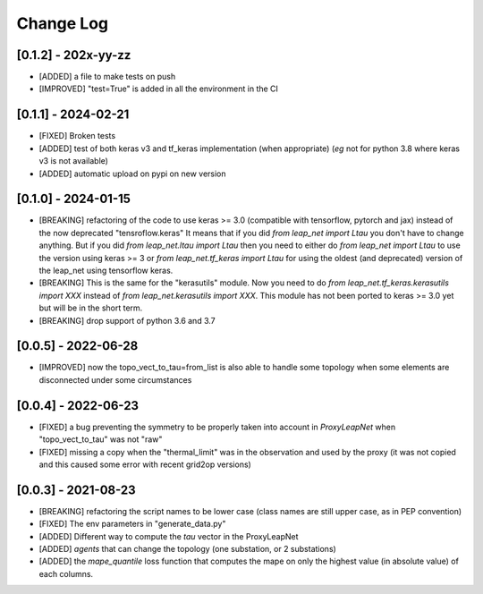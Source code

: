 Change Log
===========

[0.1.2] - 202x-yy-zz
--------------------
- [ADDED] a file to make tests on push
- [IMPROVED] "test=True" is added in all the environment in the CI

[0.1.1] - 2024-02-21
--------------------
- [FIXED] Broken tests
- [ADDED] test of both keras v3 and tf_keras implementation (when appropriate)
  (*eg* not for python 3.8 where keras v3 is not available)
- [ADDED] automatic upload on pypi on new version

[0.1.0] - 2024-01-15
----------------------
- [BREAKING] refactoring of the code to use keras >= 3.0 (compatible with 
  tensorflow, pytorch and jax) instead of the now deprecated "tensroflow.keras"
  It means that if you did `from leap_net import Ltau` you don't have to change anything.
  But if you did `from leap_net.ltau import Ltau` then you need to either do `from leap_net import Ltau`
  to use the version using keras >= 3 or `from leap_net.tf_keras import Ltau` for using the 
  oldest (and deprecated) version of the leap_net using tensorflow keras.
- [BREAKING] This is the same for the "kerasutils" module. Now you need to do `from leap_net.tf_keras.kerasutils import XXX`
  instead of `from leap_net.kerasutils import XXX`. This module has not been ported to keras >= 3.0 yet but will be in the short
  term.
- [BREAKING] drop support of python 3.6 and 3.7

[0.0.5] - 2022-06-28
----------------------
- [IMPROVED] now the topo_vect_to_tau=from_list is also able to handle some
  topology when some elements are disconnected under some circumstances

[0.0.4] - 2022-06-23
--------------------
- [FIXED] a bug preventing the symmetry to be properly taken into account in `ProxyLeapNet`
  when "topo_vect_to_tau" was not "raw"
- [FIXED] missing a copy when the "thermal_limit" was in the observation and used by the proxy 
  (it was not copied and this caused some error with recent grid2op versions)


[0.0.3] - 2021-08-23
----------------------
- [BREAKING] refactoring the script names to be lower case (class names are still upper case, as in PEP convention)
- [FIXED] The env parameters in "generate_data.py"
- [ADDED] Different way to compute the `tau` vector in the ProxyLeapNet
- [ADDED] `agents` that can change the topology (one substation, or 2 substations)
- [ADDED] the `mape_quantile` loss function that computes the mape on only the highest value (in absolute value)
  of each columns.
